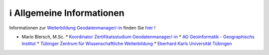 ℹ Allgemeine Informationen
============

Informationen zur `Weiterbildung Geodatenmanager/-in <https://wissenschaftliche-weiterbildung.info/Veranstaltung/cmx64c779c751049.html>`__ finden Sie `hier <https://wissenschaftliche-weiterbildung.info/Veranstaltung/cmx64c779c751049.html>`__  !

- Mario Blersch, M.Sc.
  * `Koordinator Zertifikatsstudium Geodatenmanager/-in  <https://uni-tuebingen.de/fakultaeten/mathematisch-naturwissenschaftliche-fakultaet/fachbereiche/geowissenschaften/arbeitsgruppen/geographie/institut/berufsbegleitende-weiterbildung-geodatenmanager-in/kontakt/>`__
  * `AG Geoinformatik - Geographischs Institut <https://uni-tuebingen.de/fakultaeten/mathematisch-naturwissenschaftliche-fakultaet/fachbereiche/geowissenschaften/arbeitsgruppen/geographie/forschungsbereich/geoinformatik-gis/arbeitsgruppe/team/>`__
  * `Tübinger Zentrum für Wissenschaftliche Weiterbildung <https://uni-tuebingen.de/zh/weiterbildung/programm/geodatenmanager-in/>`__
  * `Eberhard Karls Universität Tübingen <https://uni-tuebingen.de/>`__